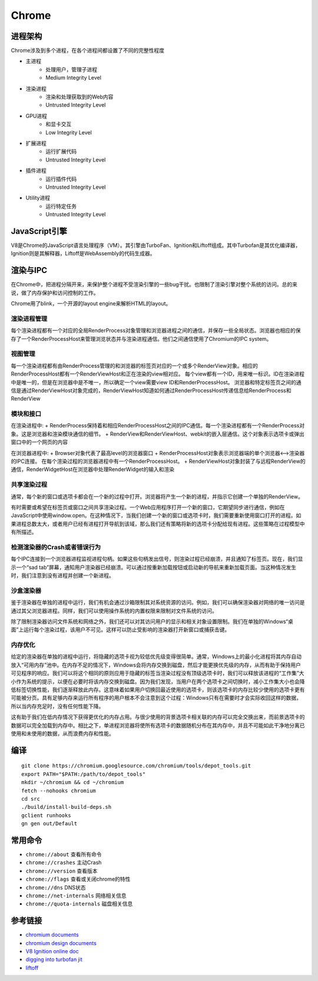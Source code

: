 Chrome
==================================================

进程架构
--------------------------------------------------
Chrome涉及到多个进程，在各个进程间都设置了不同的完整性程度

+ 主进程
    + 处理用户，管理子进程
    + Medium Integrity Level
+ 渲染进程
    + 渲染和处理获取到的Web内容
    + Untrusted Integrity Level
+ GPU进程
    + 和显卡交互
    + Low Integrity Level
+ 扩展进程
    + 运行扩展代码
    + Untrusted Integrity Level
+ 插件进程
    + 运行插件代码
    + Untrusted Integrity Level
+ Utility进程
    + 运行特定任务
    + Untrusted Integrity Level

JavaScript引擎
--------------------------------------------------
V8是Chrome的JavaScript语言处理程序（VM）。其引擎由TurboFan、Ignition和Liftoff组成。其中Turbofan是其优化编译器，Ignition则是其解释器，Liftoff是WebAssembly的代码生成器。

渲染与IPC
--------------------------------------------------
在Chrome中，把进程分隔开来，来保护整个进程不受渲染引擎的一些bug干扰。也限制了渲染引擎对整个系统的访问。总的来说，做了内存保护和访问控制的工作。

Chrome用了blink，一个开源的layout engine来解析HTML的layout。

|framework|

渲染进程管理
~~~~~~~~~~~~~~~~~~~~~~~~~~~~~~~~~~~~~~~~~~~~~~~~~~
每个渲染进程都有一个对应的全局RenderProcess对象管理和浏览器进程之间的通信，并保存一些全局状态。浏览器也相应的保存了一个RenderProcessHost来管理浏览状态并与渲染进程通信。他们之间通信使用了Chromium的IPC system。

视图管理
~~~~~~~~~~~~~~~~~~~~~~~~~~~~~~~~~~~~~~~~~~~~~~~~~~
每一个渲染进程都有由RenderProcess管理的和浏览器的标签页对应的一个或多个RenderView对象。相应的RenderProcessHost都有一个RenderViewHost和正在渲染的view相对应。
每个view都有一个ID，用来唯一标识。ID在渲染进程中是唯一的，但是在浏览器中是不唯一，所以确定一个view需要view ID和RenderProcessHost。
浏览器和特定标签页之间的通信是通过RenderViewHost对象完成的，RenderViewHost知道如何通过RenderProcessHost传递信息给RenderProcess和RenderView

模块和接口
~~~~~~~~~~~~~~~~~~~~~~~~~~~~~~~~~~~~~~~~~~~~~~~~~~
在渲染进程中:
+ RenderProcess保持着和相应RenderProcessHost之间的IPC通信。每一个渲染进程都有一个RenderProcess对象。这是浏览器和渲染模块通信的细节。
+ RenderView和RenderViewHost、webkit的嵌入层通信。这个对象表示选项卡或弹出窗口中的一个网页的内容

在浏览器进程中:
+ Browser对象代表了最高level的浏览器窗口
+ RenderProcessHost对象表示浏览器端的单个浏览器<-->渲染器的IPC连接。 在每个渲染过程的浏览器进程中有一个RenderProcessHost。
+ RenderViewHost对象封装了与远程RenderView的通信，RenderWidgetHost在浏览器中处理RenderWidget的输入和渲染

共享渲染过程
~~~~~~~~~~~~~~~~~~~~~~~~~~~~~~~~~~~~~~~~~~~~~~~~~~
通常，每个新的窗口或选项卡都会在一个新的过程中打开。浏览器将产生一个新的进程，并指示它创建一个单独的RenderView。

有时需要或希望在标签页或窗口之间共享渲染过程。一个Web应用程序打开一个新的窗口，它期望同步进行通信，例如在JavaScript中使用window.open。在这种情况下，当我们创建一个新的窗口或选项卡时，我们需要重新使用窗口打开的进程。如果进程总数太大，或者用户已经有进程打开导航到该域，那么我们还有策略将新的选项卡分配给现有进程。这些策略在过程模型中有所描述。

检测渲染器的Crash或者错误行为
~~~~~~~~~~~~~~~~~~~~~~~~~~~~~~~~~~~~~~~~~~~~~~~~~~
每个IPC连接到一个浏览器进程监视进程句柄。如果这些句柄发出信号，则渲染过程已经崩溃，并且通知了标签页。现在，我们显示一个“sad tab”屏幕，通知用户渲染器已经崩溃。可以通过按重新加载按钮或启动新的导航来重新加载页面。当这种情况发生时，我们注意到没有进程并创建一个新进程。

沙盒渲染器
~~~~~~~~~~~~~~~~~~~~~~~~~~~~~~~~~~~~~~~~~~~~~~~~~~
鉴于渲染器在单独的进程中运行，我们有机会通过沙箱限制其对系统资源的访问。例如，我们可以确保渲染器对网络的唯一访问是通过其父浏览器进程。同样，我们可以使用操作系统的内置权限来限制对文件系统的访问。

除了限制渲染器访问文件系统和网络之外，我们还可以对其访问用户的显示和相关对象设置限制。我们在单独的Windows“桌面”上运行每个渲染过程，该用户不可见。这样可以防止受影响的渲染器打开新窗口或捕获击键。

内存优化
~~~~~~~~~~~~~~~~~~~~~~~~~~~~~~~~~~~~~~~~~~~~~~~~~~
给定的渲染器在单独的进程中运行，将隐藏的选项卡视为较低优先级变得很简单。通常，Windows上的最小化进程将其内存自动放入“可用内存”池中。在内存不足的情况下，Windows会将内存交换到磁盘，然后才能更换优先级的内存，从而有助于保持用户可见程序的响应。我们可以将这个相同的原则应用于隐藏的标签当渲染过程没有顶级选项卡时，我们可以释放该进程的“工作集”大小作为系统的提示，以便在必要时将该内存交换到磁盘。因为我们发现，当用户在两个选项卡之间切换时，减小工作集大小也会降低标签切换性能，我们逐渐释放此内存。这意味着如果用户切换回最近使用的选项卡，则该选项卡的内存比较少使用的选项卡更有可能被分页。具有足够内存来运行所有程序的用户根本不会注意到这个过程：Windows只有在需要时才会实际收回这样的数据，所以当内存充足时，没有任何性能下降。

这有助于我们在低内存情况下获得更优化的内存占用。与很少使用的背景选项卡相关联的内存可以完全交换出来，而前景选项卡的数据可以完全加载到内存中。相比之下，单进程浏览器将使所有选项卡的数据随机分布在其内存中，并且不可能如此干净地分离已使用和未使用的数据，从而浪费内存和性能。

编译
--------------------------------------------------
::

    git clone https://chromium.googlesource.com/chromium/tools/depot_tools.git
    export PATH="$PATH:/path/to/depot_tools"
    mkdir ~/chromium && cd ~/chromium
    fetch --nohooks chromium
    cd src
    ./build/install-build-deps.sh
    gclient runhooks
    gn gen out/Default

常用命令
--------------------------------------------------
- ``chrome://about`` 查看所有命令
- ``chrome://crashes`` 主动Crash
- ``chrome://version`` 查看版本
- ``chrome://flags`` 查看或关闭chrome的特性
- ``chrome://dns`` DNS状态
- ``chrome://net-internals`` 网络相关信息
- ``chrome://quota-internals`` 磁盘相关信息


参考链接
--------------------------------------------------
- `chromium documents <https://chromium.googlesource.com/chromium/src/+/master/docs/>`_
- `chromium design documents <https://www.chromium.org/developers/design-documents>`_
- `V8 Ignition online doc <https://docs.google.com/document/d/11T2CRex9hXxoJwbYqVQ32yIPMh0uouUZLdyrtmMoL44/edit?ts=56f27d9d#heading=h.6jz9dj3bnr8t>`_
- `digging into turbofan jit <https://v8project.blogspot.de/2015/07/digging-into-turbofan-jit.html>`_
- `liftoff <https://v8project.blogspot.com/2018/08/liftoff.html>`_

.. |framework| image:: ../images/chrome-frame.png
